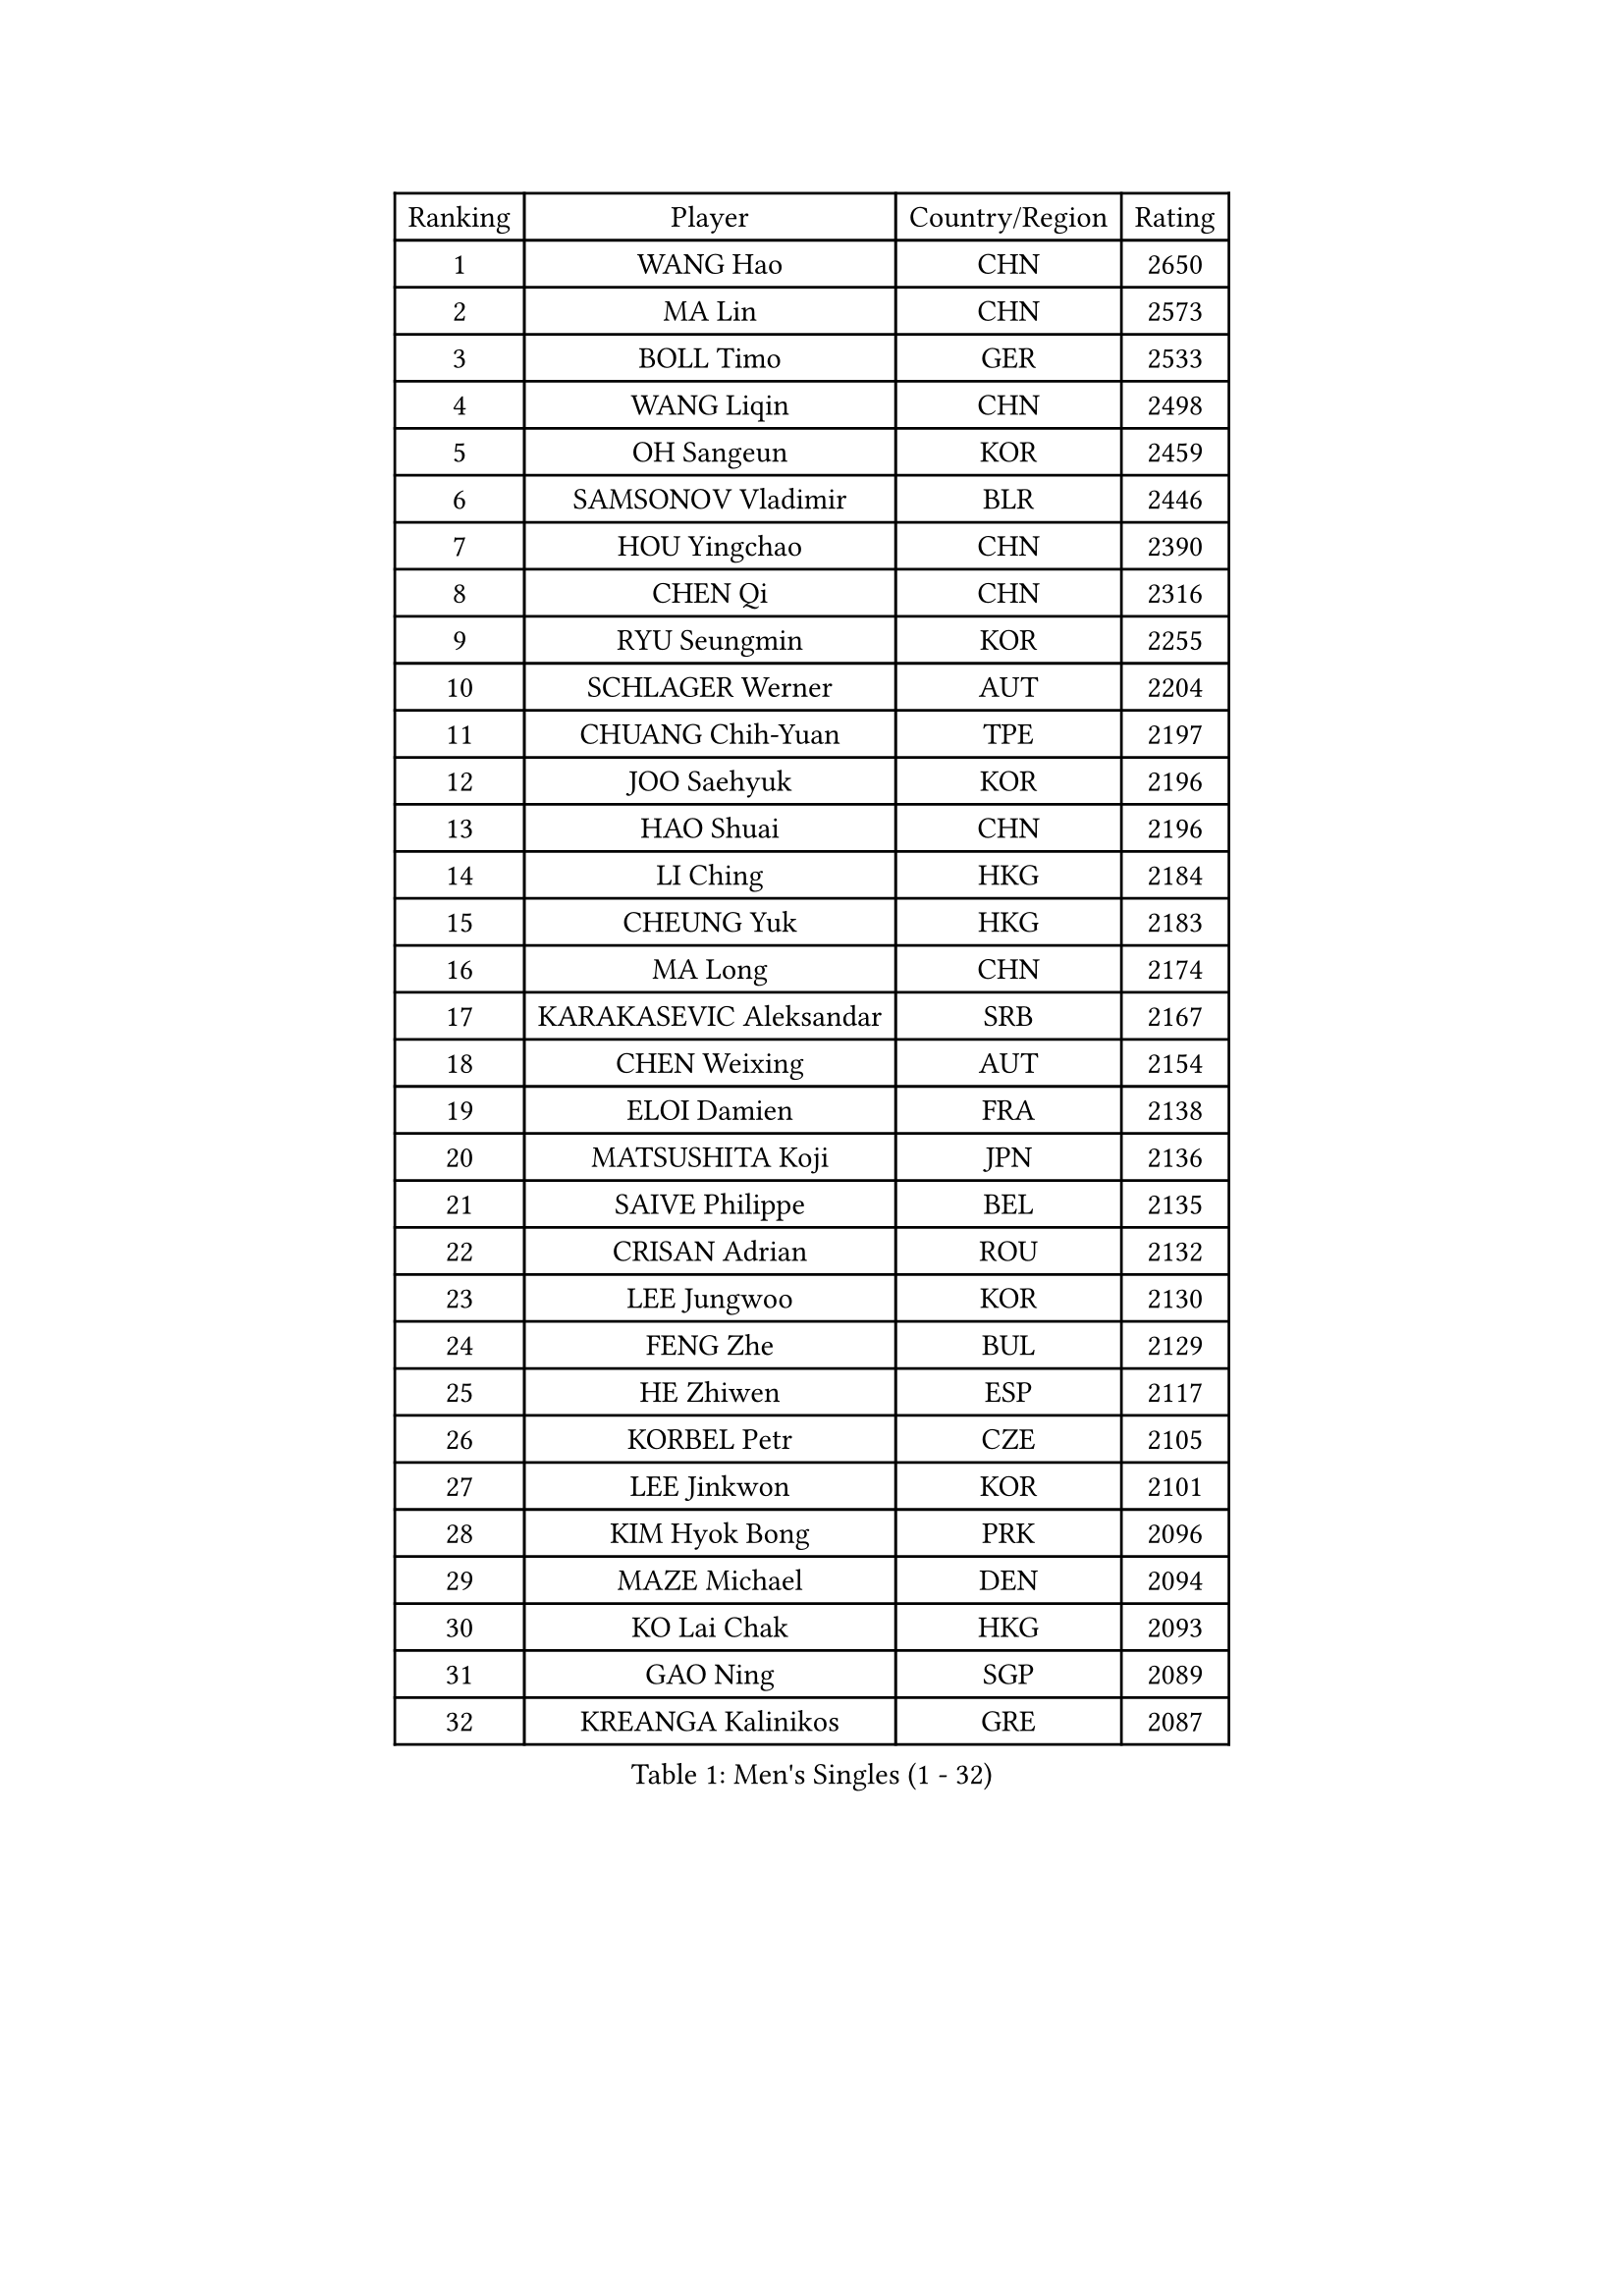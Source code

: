 
#set text(font: ("Courier New", "NSimSun"))
#figure(
  caption: "Men's Singles (1 - 32)",
    table(
      columns: 4,
      [Ranking], [Player], [Country/Region], [Rating],
      [1], [WANG Hao], [CHN], [2650],
      [2], [MA Lin], [CHN], [2573],
      [3], [BOLL Timo], [GER], [2533],
      [4], [WANG Liqin], [CHN], [2498],
      [5], [OH Sangeun], [KOR], [2459],
      [6], [SAMSONOV Vladimir], [BLR], [2446],
      [7], [HOU Yingchao], [CHN], [2390],
      [8], [CHEN Qi], [CHN], [2316],
      [9], [RYU Seungmin], [KOR], [2255],
      [10], [SCHLAGER Werner], [AUT], [2204],
      [11], [CHUANG Chih-Yuan], [TPE], [2197],
      [12], [JOO Saehyuk], [KOR], [2196],
      [13], [HAO Shuai], [CHN], [2196],
      [14], [LI Ching], [HKG], [2184],
      [15], [CHEUNG Yuk], [HKG], [2183],
      [16], [MA Long], [CHN], [2174],
      [17], [KARAKASEVIC Aleksandar], [SRB], [2167],
      [18], [CHEN Weixing], [AUT], [2154],
      [19], [ELOI Damien], [FRA], [2138],
      [20], [MATSUSHITA Koji], [JPN], [2136],
      [21], [SAIVE Philippe], [BEL], [2135],
      [22], [CRISAN Adrian], [ROU], [2132],
      [23], [LEE Jungwoo], [KOR], [2130],
      [24], [FENG Zhe], [BUL], [2129],
      [25], [HE Zhiwen], [ESP], [2117],
      [26], [KORBEL Petr], [CZE], [2105],
      [27], [LEE Jinkwon], [KOR], [2101],
      [28], [KIM Hyok Bong], [PRK], [2096],
      [29], [MAZE Michael], [DEN], [2094],
      [30], [KO Lai Chak], [HKG], [2093],
      [31], [GAO Ning], [SGP], [2089],
      [32], [KREANGA Kalinikos], [GRE], [2087],
    )
  )#pagebreak()

#set text(font: ("Courier New", "NSimSun"))
#figure(
  caption: "Men's Singles (33 - 64)",
    table(
      columns: 4,
      [Ranking], [Player], [Country/Region], [Rating],
      [33], [GARDOS Robert], [AUT], [2085],
      [34], [OVTCHAROV Dimitrij], [GER], [2082],
      [35], [CHIANG Hung-Chieh], [TPE], [2078],
      [36], [KONG Linghui], [CHN], [2076],
      [37], [TOKIC Bojan], [SLO], [2072],
      [38], [PRIMORAC Zoran], [CRO], [2072],
      [39], [SMIRNOV Alexey], [RUS], [2069],
      [40], [LIM Jaehyun], [KOR], [2069],
      [41], [YOSHIDA Kaii], [JPN], [2064],
      [42], [WALDNER Jan-Ove], [SWE], [2063],
      [43], [LIN Ju], [DOM], [2063],
      [44], [YANG Zi], [SGP], [2061],
      [45], [TAKAKIWA Taku], [JPN], [2059],
      [46], [ZHOU Bin], [CHN], [2050],
      [47], [YOON Jaeyoung], [KOR], [2048],
      [48], [CHO Eonrae], [KOR], [2043],
      [49], [BLASZCZYK Lucjan], [POL], [2037],
      [50], [MONTEIRO Joao], [POR], [2031],
      [51], [SUSS Christian], [GER], [2030],
      [52], [CHANG Yen-Shu], [TPE], [2029],
      [53], [RI Chol Guk], [PRK], [2027],
      [54], [XU Ke], [CHN], [2026],
      [55], [YANG Min], [ITA], [2022],
      [56], [MIZUTANI Jun], [JPN], [2022],
      [57], [KEINATH Thomas], [SVK], [2012],
      [58], [KLASEK Marek], [CZE], [2010],
      [59], [MATSUDAIRA Kenta], [JPN], [1991],
      [60], [KEEN Trinko], [NED], [1989],
      [61], [ACHANTA Sharath Kamal], [IND], [1988],
      [62], [TORIOLA Segun], [NGR], [1985],
      [63], [GIONIS Panagiotis], [GRE], [1980],
      [64], [DIDUKH Oleksandr], [UKR], [1978],
    )
  )#pagebreak()

#set text(font: ("Courier New", "NSimSun"))
#figure(
  caption: "Men's Singles (65 - 96)",
    table(
      columns: 4,
      [Ranking], [Player], [Country/Region], [Rating],
      [65], [LUNDQVIST Jens], [SWE], [1975],
      [66], [SAIVE Jean-Michel], [BEL], [1974],
      [67], [KISHIKAWA Seiya], [JPN], [1971],
      [68], [SEREDA Peter], [SVK], [1970],
      [69], [CHILA Patrick], [FRA], [1969],
      [70], [GERADA Simon], [AUS], [1969],
      [71], [JIANG Weizhong], [CRO], [1967],
      [72], [PLACHY Josef], [CZE], [1966],
      [73], [SVENSSON Robert], [SWE], [1965],
      [74], [MAZUNOV Dmitry], [RUS], [1961],
      [75], [JIANG Tianyi], [HKG], [1960],
      [76], [KUZMIN Fedor], [RUS], [1955],
      [77], [GUO Keli], [CHN], [1954],
      [78], [WANG Wei], [ESP], [1950],
      [79], [ZWICKL Daniel], [HUN], [1945],
      [80], [CHTCHETININE Evgueni], [BLR], [1945],
      [81], [APOLONIA Tiago], [POR], [1945],
      [82], [MONRAD Martin], [DEN], [1944],
      [83], [BOBOCICA Mihai], [ITA], [1939],
      [84], [MATSUMOTO Cazuo], [BRA], [1939],
      [85], [KIM Junghoon], [KOR], [1938],
      [86], [MACHADO Carlos], [ESP], [1937],
      [87], [STEGER Bastian], [GER], [1934],
      [88], [GORAK Daniel], [POL], [1932],
      [89], [WOSIK Torben], [GER], [1932],
      [90], [MONDELLO Massimiliano], [ITA], [1931],
      [91], [BAUM Patrick], [GER], [1931],
      [92], [ZHANG Wilson], [CAN], [1931],
      [93], [ROSSKOPF Jorg], [GER], [1929],
      [94], [OVERMEYER Shane], [RSA], [1928],
      [95], [LEGOUT Christophe], [FRA], [1926],
      [96], [DE SOUSA Arlindo], [LUX], [1924],
    )
  )#pagebreak()

#set text(font: ("Courier New", "NSimSun"))
#figure(
  caption: "Men's Singles (97 - 128)",
    table(
      columns: 4,
      [Ranking], [Player], [Country/Region], [Rating],
      [97], [WU Hao], [CHN], [1921],
      [98], [FREITAS Marcos], [POR], [1919],
      [99], [PISTEJ Lubomir], [SVK], [1918],
      [100], [OLEJNIK Martin], [CZE], [1916],
      [101], [SANGUANSIN Phakpoom], [THA], [1915],
      [102], [HAKANSSON Fredrik], [SWE], [1915],
      [103], [JAKAB Janos], [HUN], [1913],
      [104], [AXELQVIST Johan], [SWE], [1905],
      [105], [DRINKHALL Paul], [ENG], [1904],
      [106], [LIU Song], [ARG], [1903],
      [107], [HENZELL William], [AUS], [1901],
      [108], [TAN Ruiwu], [CRO], [1900],
      [109], [AL-HASAN Ibrahem], [KUW], [1899],
      [110], [PERSSON Jorgen], [SWE], [1898],
      [111], [PAZSY Ferenc], [HUN], [1898],
      [112], [SLEVIN Colum], [IRL], [1897],
      [113], [ANDRIANOV Sergei], [RUS], [1897],
      [114], [ROBERTSON Adam], [WAL], [1896],
      [115], [BENTSEN Allan], [DEN], [1895],
      [116], [RUMGAY Gavin], [SCO], [1894],
      [117], [JOVER Sebastien], [FRA], [1893],
      [118], [TANG Peng], [HKG], [1893],
      [119], [WU Chih-Chi], [TPE], [1893],
      [120], [WANG Zengyi], [POL], [1890],
      [121], [AN Chol Yong], [PRK], [1890],
      [122], [OYA Hidetoshi], [JPN], [1890],
      [123], [MONTEIRO Thiago], [BRA], [1887],
      [124], [LASHIN El-Sayed], [EGY], [1887],
      [125], [PRESSLMAYER Bernhard], [AUT], [1886],
      [126], [KATKOV Ivan], [UKR], [1885],
      [127], [SAKAMOTO Ryusuke], [JPN], [1885],
      [128], [KARLSSON Peter], [SWE], [1885],
    )
  )